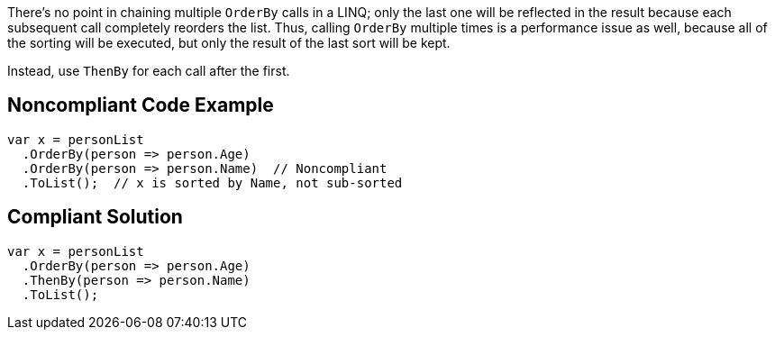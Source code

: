 There's no point in chaining multiple ``++OrderBy++`` calls in a LINQ; only the last one will be reflected in the result because each subsequent call  completely reorders the list. Thus, calling ``++OrderBy++`` multiple times is a performance issue as well, because all of the sorting will be executed, but only the result of the last sort will be kept.


Instead, use ``++ThenBy++`` for each call after the first. 


== Noncompliant Code Example

----
var x = personList
  .OrderBy(person => person.Age)
  .OrderBy(person => person.Name)  // Noncompliant
  .ToList();  // x is sorted by Name, not sub-sorted
----


== Compliant Solution

----
var x = personList
  .OrderBy(person => person.Age)
  .ThenBy(person => person.Name)
  .ToList();
----

